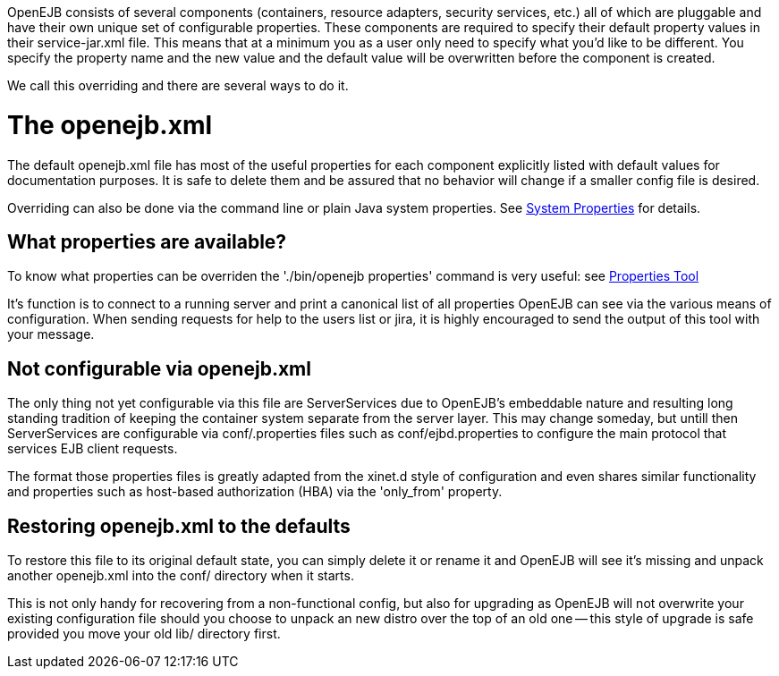 :index-group: Unrevised
:jbake-date: 2018-12-05
:jbake-type: page
:jbake-status: published
:jbake-title: Property Overriding

OpenEJB consists of several components (containers,
resource adapters, security services, etc.) all of which are pluggable
and have their own unique set of configurable properties. These
components are required to specify their default property values in
their service-jar.xml file. This means that at a minimum you as a user
only need to specify what you'd like to be different. You specify the
property name and the new value and the default value will be
overwritten before the component is created.

We call this overriding and there are several ways to do it.

# The openejb.xml

The default openejb.xml file has most of the useful properties for each
component explicitly listed with default values for documentation
purposes. It is safe to delete them and be assured that no behavior will
change if a smaller config file is desired.

Overriding can also be done via the command line or plain Java system
properties. See link:system-properties.html[System Properties] for
details.

== What properties are available?

To know what properties can be overriden the './bin/openejb properties'
command is very useful: see link:properties-tool.html[Properties Tool]

It's function is to connect to a running server and print a canonical
list of all properties OpenEJB can see via the various means of
configuration. When sending requests for help to the users list or jira,
it is highly encouraged to send the output of this tool with your
message.

== Not configurable via openejb.xml

The only thing not yet configurable via this file are ServerServices due
to OpenEJB's embeddable nature and resulting long standing tradition of
keeping the container system separate from the server layer. This may
change someday, but untill then ServerServices are configurable via
conf/.properties files such as conf/ejbd.properties to configure the
main protocol that services EJB client requests.

The format those properties files is greatly adapted from the xinet.d
style of configuration and even shares similar functionality and
properties such as host-based authorization (HBA) via the 'only_from'
property.

== Restoring openejb.xml to the defaults

To restore this file to its original default state, you can simply
delete it or rename it and OpenEJB will see it's missing and unpack
another openejb.xml into the conf/ directory when it starts.

This is not only handy for recovering from a non-functional config, but
also for upgrading as OpenEJB will not overwrite your existing
configuration file should you choose to unpack an new distro over the
top of an old one -- this style of upgrade is safe provided you move
your old lib/ directory first.
